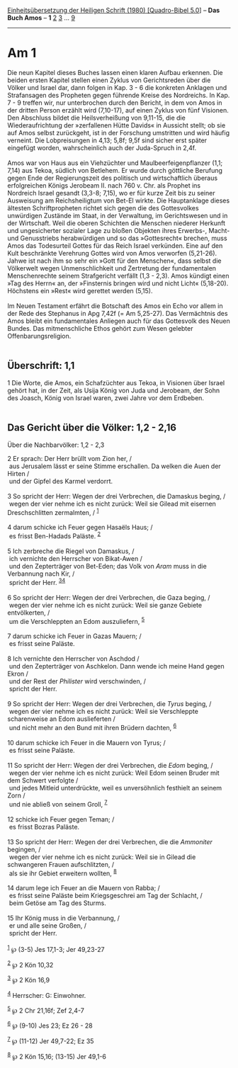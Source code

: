 :PROPERTIES:
:ID:       a85cc2f0-7c56-40ff-829c-bff84af299d9
:END:
<<navbar>>
[[../index.html][Einheitsübersetzung der Heiligen Schrift (1980)
[Quadro-Bibel 5.0]]] -- *Das Buch Amos* -- *1* [[file:Am_2.html][2]]
[[file:Am_3.html][3]] ... [[file:Am_9.html][9]]

--------------

* Am 1
  :PROPERTIES:
  :CUSTOM_ID: am-1
  :END:

Die neun Kapitel dieses Buches lassen einen klaren Aufbau erkennen. Die
beiden ersten Kapitel stellen einen Zyklus von Gerichtsreden über die
Völker und Israel dar, dann folgen in Kap. 3 - 6 die konkreten Anklagen
und Strafansagen des Propheten gegen führende Kreise des Nordreichs. In
Kap. 7 - 9 treffen wir, nur unterbrochen durch den Bericht, in dem von
Amos in der dritten Person erzählt wird (7,10-17), auf einen Zyklus von
fünf Visionen. Den Abschluss bildet die Heilsverheißung von 9,11-15, die
die Wiederaufrichtung der »zerfallenen Hütte Davids« in Aussicht stellt;
ob sie auf Amos selbst zurückgeht, ist in der Forschung umstritten und
wird häufig verneint. Die Lobpreisungen in 4,13; 5,8f; 9,5f sind sicher
erst später eingefügt worden, wahrscheinlich auch der Juda-Spruch in
2,4f.\\
\\
Amos war von Haus aus ein Viehzüchter und Maulbeerfeigenpflanzer (1,1;
7,14) aus Tekoa, südlich von Betlehem. Er wurde durch göttliche Berufung
gegen Ende der Regierungszeit des politisch und wirtschaftlich überaus
erfolgreichen Königs Jerobeam II. nach 760 v. Chr. als Prophet ins
Nordreich Israel gesandt (3,3-8; 7,15), wo er für kurze Zeit bis zu
seiner Ausweisung am Reichsheiligtum von Bet-El wirkte. Die Hauptanklage
dieses ältesten Schriftpropheten richtet sich gegen die des Gottesvolkes
unwürdigen Zustände im Staat, in der Verwaltung, im Gerichtswesen und in
der Wirtschaft. Weil die oberen Schichten die Menschen niederer Herkunft
und ungesicherter sozialer Lage zu bloßen Objekten ihres Erwerbs-,
Macht- und Genusstriebs herabwürdigen und so das »Gottesrecht« brechen,
muss Amos das Todesurteil Gottes für das Reich Israel verkünden. Eine
auf den Kult beschränkte Verehrung Gottes wird von Amos verworfen
(5,21-26). Jahwe ist nach ihm so sehr ein »Gott für den Menschen«, dass
selbst die Völkerwelt wegen Unmenschlichkeit und Zertretung der
fundamentalen Menschenrechte seinem Strafgericht verfällt (1,3 - 2,3).
Amos kündigt einen »Tag des Herrn« an, der »Finsternis bringen wird und
nicht Licht« (5,18-20). Höchstens ein »Rest« wird gerettet werden
(5,15).\\
\\
Im Neuen Testament erfährt die Botschaft des Amos ein Echo vor allem in
der Rede des Stephanus in Apg 7,42f (= Am 5,25-27). Das Vermächtnis des
Amos bleibt ein fundamentales Anliegen auch für das Gottesvolk des Neuen
Bundes. Das mitmenschliche Ethos gehört zum Wesen gelebter
Offenbarungsreligion.\\
\\

<<verses>>

<<v1>>
** Überschrift: 1,1
   :PROPERTIES:
   :CUSTOM_ID: überschrift-11
   :END:
1 Die Worte, die Amos, ein Schafzüchter aus Tekoa, in Visionen über
Israel gehört hat, in der Zeit, als Usija König von Juda und Jerobeam,
der Sohn des Joasch, König von Israel waren, zwei Jahre vor dem
Erdbeben.\\
\\

<<v2>>
** Das Gericht über die Völker: 1,2 - 2,16
   :PROPERTIES:
   :CUSTOM_ID: das-gericht-über-die-völker-12---216
   :END:
**** Über die Nachbarvölker: 1,2 - 2,3
     :PROPERTIES:
     :CUSTOM_ID: über-die-nachbarvölker-12---23
     :END:
2 Er sprach: Der Herr brüllt vom Zion her, /\\
 aus Jerusalem lässt er seine Stimme erschallen. Da welken die Auen der
Hirten /\\
 und der Gipfel des Karmel verdorrt.\\
\\

<<v3>>
3 So spricht der Herr: Wegen der drei Verbrechen, die Damaskus beging,
/\\
 wegen der vier nehme ich es nicht zurück: Weil sie Gilead mit eisernen
Dreschschlitten zermalmten, / ^{[[#fn1][1]]}\\
\\

<<v4>>
4 darum schicke ich Feuer gegen Hasaëls Haus; /\\
 es frisst Ben-Hadads Paläste. ^{[[#fn2][2]]}\\
\\

<<v5>>
5 Ich zerbreche die Riegel von Damaskus, /\\
 ich vernichte den Herrscher von Bikat-Awen /\\
 und den Zepterträger von Bet-Eden; das Volk von /Aram/ muss in die
Verbannung nach Kir, /\\
 spricht der Herr. ^{[[#fn3][3]][[#fn4][4]]}\\
\\

<<v6>>
6 So spricht der Herr: Wegen der drei Verbrechen, die Gaza beging, /\\
 wegen der vier nehme ich es nicht zurück: Weil sie ganze Gebiete
entvölkerten, /\\
 um die Verschleppten an Edom auszuliefern, ^{[[#fn5][5]]}\\
\\

<<v7>>
7 darum schicke ich Feuer in Gazas Mauern; /\\
 es frisst seine Paläste.\\
\\

<<v8>>
8 Ich vernichte den Herrscher von Aschdod /\\
 und den Zepterträger von Aschkelon. Dann wende ich meine Hand gegen
Ekron /\\
 und der Rest der /Philister/ wird verschwinden, /\\
 spricht der Herr.\\
\\

<<v9>>
9 So spricht der Herr: Wegen der drei Verbrechen, die /Tyrus/ beging,
/\\
 wegen der vier nehme ich es nicht zurück: Weil sie Verschleppte
scharenweise an Edom auslieferten /\\
 und nicht mehr an den Bund mit ihren Brüdern dachten, ^{[[#fn6][6]]}\\
\\

<<v10>>
10 darum schicke ich Feuer in die Mauern von Tyrus; /\\
 es frisst seine Paläste.\\
\\

<<v11>>
11 So spricht der Herr: Wegen der drei Verbrechen, die /Edom/ beging,
/\\
 wegen der vier nehme ich es nicht zurück: Weil Edom seinen Bruder mit
dem Schwert verfolgte /\\
 und jedes Mitleid unterdrückte, weil es unversöhnlich festhielt an
seinem Zorn /\\
 und nie abließ von seinem Groll, ^{[[#fn7][7]]}\\
\\

<<v12>>
12 schicke ich Feuer gegen Teman; /\\
 es frisst Bozras Paläste.\\
\\

<<v13>>
13 So spricht der Herr: Wegen der drei Verbrechen, die die /Ammoniter/
begingen, /\\
 wegen der vier nehme ich es nicht zurück: Weil sie in Gilead die
schwangeren Frauen aufschlitzten, /\\
 als sie ihr Gebiet erweitern wollten, ^{[[#fn8][8]]}\\
\\

<<v14>>
14 darum lege ich Feuer an die Mauern von Rabba; /\\
 es frisst seine Paläste beim Kriegsgeschrei am Tag der Schlacht, /\\
 beim Getöse am Tag des Sturms.\\
\\

<<v15>>
15 Ihr König muss in die Verbannung, /\\
 er und alle seine Großen, /\\
 spricht der Herr.\\
\\

^{[[#fnm1][1]]} ℘ (3-5) Jes 17,1-3; Jer 49,23-27

^{[[#fnm2][2]]} ℘ 2 Kön 10,32

^{[[#fnm3][3]]} ℘ 2 Kön 16,9

^{[[#fnm4][4]]} Herrscher: G: Einwohner.

^{[[#fnm5][5]]} ℘ 2 Chr 21,16f; Zef 2,4-7

^{[[#fnm6][6]]} ℘ (9-10) Jes 23; Ez 26 - 28

^{[[#fnm7][7]]} ℘ (11-12) Jer 49,7-22; Ez 35

^{[[#fnm8][8]]} ℘ 2 Kön 15,16; (13-15) Jer 49,1-6
